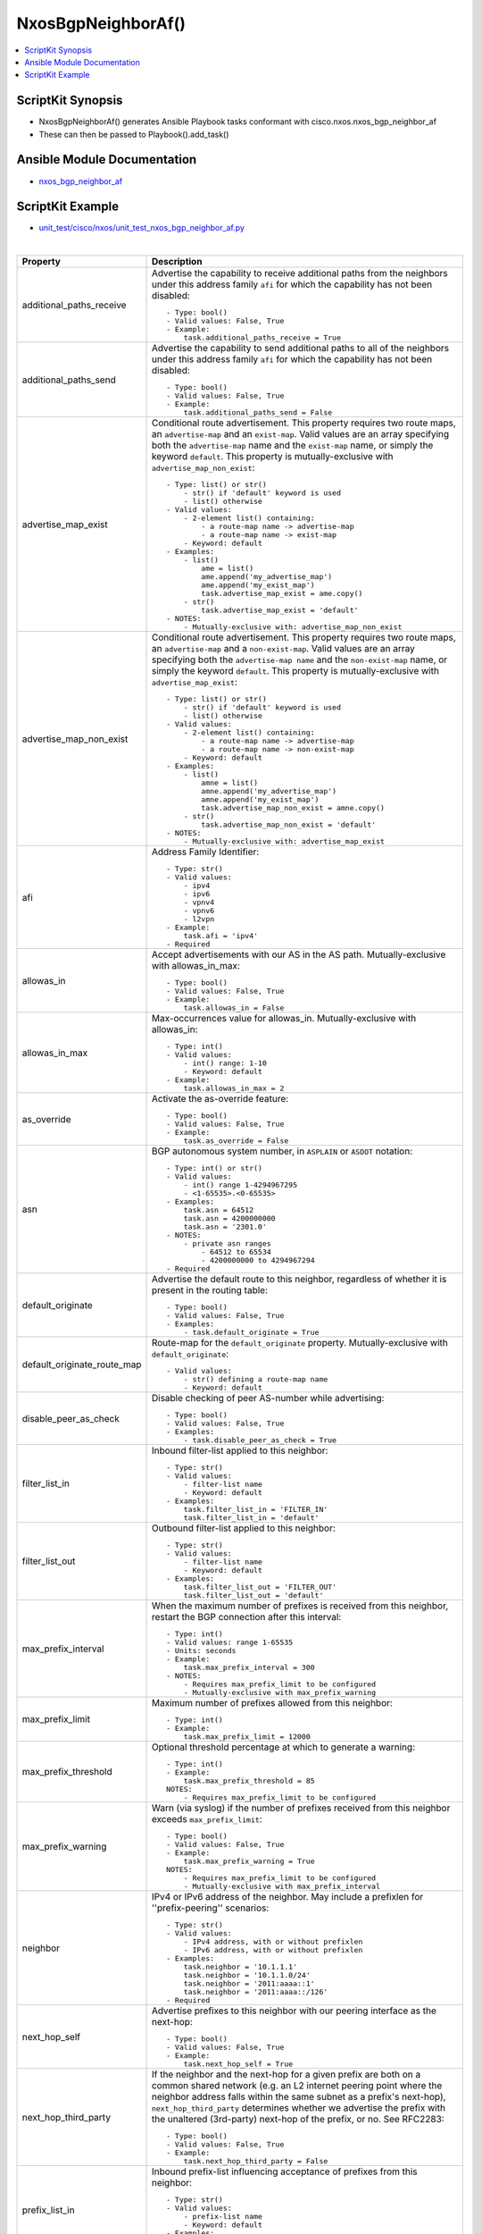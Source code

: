 **************************************
NxosBgpNeighborAf()
**************************************

.. contents::
   :local:
   :depth: 1

ScriptKit Synopsis
------------------
- NxosBgpNeighborAf() generates Ansible Playbook tasks conformant with cisco.nxos.nxos_bgp_neighbor_af
- These can then be passed to Playbook().add_task()

Ansible Module Documentation
----------------------------
- `nxos_bgp_neighbor_af <https://github.com/ansible-collections/cisco.nxos/blob/main/docs/cisco.nxos.nxos_bgp_neighbor_af_module.rst>`_

ScriptKit Example
-----------------
- `unit_test/cisco/nxos/unit_test_nxos_bgp_neighbor_af.py <https://github.com/allenrobel/ask/blob/main/unit_test/cisco/nxos/unit_test_nxos_bgp_neighbor_af.py>`_


|

=============================   ==============================================
Property                        Description
=============================   ==============================================
additional_paths_receive        Advertise the capability to receive additional
                                paths from the neighbors under this
                                address family ``afi`` for which the capability
                                has not been disabled::

                                    - Type: bool()
                                    - Valid values: False, True
                                    - Example:
                                        task.additional_paths_receive = True

additional_paths_send           Advertise the capability to send additional
                                paths to all of the neighbors under this
                                address family ``afi`` for which the capability
                                has not been disabled::

                                    - Type: bool()
                                    - Valid values: False, True
                                    - Example:
                                        task.additional_paths_send = False

advertise_map_exist             Conditional route advertisement. This property
                                requires two route maps, an ``advertise-map``
                                and an ``exist-map``. Valid values are an array
                                specifying both the ``advertise-map`` name and
                                the ``exist-map`` name, or simply the keyword
                                ``default``.  This property is mutually-exclusive
                                with ``advertise_map_non_exist``::

                                    - Type: list() or str()
                                        - str() if 'default' keyword is used
                                        - list() otherwise
                                    - Valid values:
                                        - 2-element list() containing:
                                            - a route-map name -> advertise-map
                                            - a route-map name -> exist-map
                                        - Keyword: default
                                    - Examples:
                                        - list()
                                            ame = list()
                                            ame.append('my_advertise_map')
                                            ame.append('my_exist_map')
                                            task.advertise_map_exist = ame.copy()
                                        - str()
                                            task.advertise_map_exist = 'default'
                                    - NOTES:
                                        - Mutually-exclusive with: advertise_map_non_exist

advertise_map_non_exist         Conditional route advertisement. This property
                                requires two route maps, an ``advertise-map``
                                and a ``non-exist-map``. Valid values are an array
                                specifying both the ``advertise-map name`` and
                                the ``non-exist-map`` name, or simply the keyword
                                ``default``. This property is mutually-exclusive
                                with ``advertise_map_exist``::

                                    - Type: list() or str()
                                        - str() if 'default' keyword is used
                                        - list() otherwise
                                    - Valid values:
                                        - 2-element list() containing:
                                            - a route-map name -> advertise-map
                                            - a route-map name -> non-exist-map
                                        - Keyword: default
                                    - Examples:
                                        - list()
                                            amne = list()
                                            amne.append('my_advertise_map')
                                            amne.append('my_exist_map')
                                            task.advertise_map_non_exist = amne.copy()
                                        - str()
                                            task.advertise_map_non_exist = 'default'
                                    - NOTES:
                                        - Mutually-exclusive with: advertise_map_exist

afi                             Address Family Identifier::

                                    - Type: str()
                                    - Valid values:
                                        - ipv4
                                        - ipv6
                                        - vpnv4
                                        - vpnv6
                                        - l2vpn
                                    - Example:
                                        task.afi = 'ipv4'
                                    - Required

allowas_in                      Accept advertisements with our AS in the AS path.
                                Mutually-exclusive with allowas_in_max::

                                    - Type: bool()
                                    - Valid values: False, True
                                    - Example:
                                        task.allowas_in = False

allowas_in_max                  Max-occurrences value for allowas_in.
                                Mutually-exclusive with allowas_in::

                                    - Type: int()
                                    - Valid values:
                                        - int() range: 1-10
                                        - Keyword: default
                                    - Example:
                                        task.allowas_in_max = 2

as_override                     Activate the as-override feature::

                                    - Type: bool()
                                    - Valid values: False, True
                                    - Example:
                                        task.as_override = False


asn                             BGP autonomous system number, in ``ASPLAIN`` or ``ASDOT`` notation::

                                    - Type: int() or str()
                                    - Valid values:
                                        - int() range 1-4294967295
                                        - <1-65535>.<0-65535>
                                    - Examples:
                                        task.asn = 64512
                                        task.asn = 4200000000
                                        task.asn = '2301.0'
                                    - NOTES:
                                        - private asn ranges
                                            - 64512 to 65534
                                            - 4200000000 to 4294967294
                                    - Required

default_originate               Advertise the default route to this neighbor, regardless
                                of whether it is present in the routing table::

                                    - Type: bool()
                                    - Valid values: False, True
                                    - Examples:
                                        - task.default_originate = True

default_originate_route_map     Route-map for the ``default_originate`` property. 
                                Mutually-exclusive with ``default_originate``::

                                    - Valid values:
                                        - str() defining a route-map name
                                        - Keyword: default

disable_peer_as_check           Disable checking of peer AS-number while advertising::

                                    - Type: bool()
                                    - Valid values: False, True
                                    - Examples:
                                        - task.disable_peer_as_check = True

filter_list_in                  Inbound filter-list applied to this neighbor::

                                    - Type: str()
                                    - Valid values:
                                        - filter-list name
                                        - Keyword: default
                                    - Examples:
                                        task.filter_list_in = 'FILTER_IN'
                                        task.filter_list_in = 'default'

filter_list_out                 Outbound filter-list applied to this neighbor::

                                    - Type: str()
                                    - Valid values:
                                        - filter-list name
                                        - Keyword: default
                                    - Examples:
                                        task.filter_list_out = 'FILTER_OUT'
                                        task.filter_list_out = 'default'

max_prefix_interval             When the maximum number of prefixes is received from this
                                neighbor, restart the BGP connection after this interval::

                                    - Type: int()
                                    - Valid values: range 1-65535
                                    - Units: seconds
                                    - Example:
                                        task.max_prefix_interval = 300
                                    - NOTES:
                                        - Requires max_prefix_limit to be configured
                                        - Mutually-exclusive with max_prefix_warning

max_prefix_limit                Maximum number of prefixes allowed from this neighbor::

                                    - Type: int()
                                    - Example:
                                        task.max_prefix_limit = 12000

max_prefix_threshold            Optional threshold percentage at which to generate a warning::

                                    - Type: int()
                                    - Example:
                                        task.max_prefix_threshold = 85
                                    NOTES:
                                        - Requires max_prefix_limit to be configured

max_prefix_warning              Warn (via syslog) if the number of prefixes received
                                from this neighbor exceeds ``max_prefix_limit``::

                                    - Type: bool()
                                    - Valid values: False, True
                                    - Example:
                                        task.max_prefix_warning = True
                                    NOTES:
                                        - Requires max_prefix_limit to be configured
                                        - Mutually-exclusive with max_prefix_interval

neighbor                        IPv4 or IPv6 address of the neighbor.  May include
                                a prefixlen for ''prefix-peering'' scenarios::

                                    - Type: str()
                                    - Valid values:
                                        - IPv4 address, with or without prefixlen
                                        - IPv6 address, with or without prefixlen
                                    - Examples:
                                        task.neighbor = '10.1.1.1'
                                        task.neighbor = '10.1.1.0/24'
                                        task.neighbor = '2011:aaaa::1'
                                        task.neighbor = '2011:aaaa::/126'
                                    - Required

next_hop_self                   Advertise prefixes to this neighbor with our peering
                                interface as the next-hop::

                                    - Type: bool()
                                    - Valid values: False, True
                                    - Example:
                                        task.next_hop_self = True

next_hop_third_party            If the neighbor and the next-hop for a given prefix are both
                                on a common shared network (e.g. an L2 internet peering point
                                where the neighbor address falls within the same subnet as a
                                prefix's next-hop), ``next_hop_third_party`` determines whether
                                we advertise the prefix with the unaltered (3rd-party) next-hop
                                of the prefix, or no.  See RFC2283::

                                    - Type: bool()
                                    - Valid values: False, True
                                    - Example:
                                        task.next_hop_third_party = False

prefix_list_in                  Inbound prefix-list influencing acceptance of
                                prefixes from this neighbor::

                                    - Type: str()
                                    - Valid values:
                                        - prefix-list name
                                        - Keyword: default
                                    - Examples:
                                        task.prefix_list_in = 'PREFIX_IN'
                                        task.prefix_list_in = 'default'

prefix_list_out                 Outbound prefix-list influencing advertisement of
                                prefixes to this neighbor::

                                    - Type: str()
                                    - Valid values:
                                        - prefix-list name
                                        - Keyword: default
                                    - Examples:
                                        task.prefix_list_out = 'PREFIX_OUT'
                                        task.prefix_list_out = 'default'

rewrite_evpn_rt_asn             Auto generate route targets for EBGP neighbor::

                                    - Type: bool()
                                    - Valid values: False, True
                                    - Example:
                                        task.rewrite_evpn_rt_asn = True

route_map_in                    Inbound route-map for this neighbor which permits
                                and/or denies acceptance of prefixes from neighbor::

                                    - Type: str()
                                    - Valid values:
                                        - route-map name
                                        - Keyword: default
                                    - Examples:
                                        task.route_map_in = 'TO_TOR'
                                        task.route_map_in = 'default'

route_map_out                   Outbound route-map for this neighbor which permits
                                and/or denies advertisement of prefixes::

                                    - Type: str()
                                    - Valid values:
                                        - route-map name
                                        - Keyword: default
                                    - Examples:
                                        task.route_map_out = 'TO_TOR'
                                        task.route_map_out = 'default'

route_reflector_client          Specify whether this neighbor is a route-reflector
                                client::

                                    - Type: bool()
                                    - Valid values: False, True
                                    - Example:
                                        task.route_reflector_client = True

safi                            Sub Address Family Identifier::

                                    - Type: str()
                                    - Valid values:
                                        - unicast
                                        - multicast
                                        - evpn
                                    - Example:
                                        - task.safi = 'unicast'
                                    - Required

send_community                  Send the BGP community attribute to this neighbor::

                                    - Type: str()
                                    - Valid values:
                                        - none
                                        - both
                                        - extended
                                        - standard
                                        - default
                                    - Example:
                                        task.send_community = 'both'

soft_reconfiguration_in         Configure inbound soft-reconfiguration::

                                    - Type: str()
                                    - Valid values:
                                        - enable  (issues: soft-reconfiguration inbound)
                                        - always  (issues: soft-reconfiguration inbound always)
                                        - inherit (remove from neighbor config and inherit,
                                                   if present, from a template)
                                    - Example:
                                        task.soft_reconfiguration_in = 'always'

soo                             Site-of-origin::

                                    - Type: str()
                                    - Valid values:
                                        - str() defining a VPN extcommunity
                                        - str() Keyword: default
                                    - Examples:
                                        - task.soo = '65000:0'
                                        - task.soo = 'default'

state                           Determines whether the config should be present or
                                not on the remote device::

                                    - Type: str()
                                    - Valid values:
                                        - absent
                                        - present
                                    - Examples:
                                        - task.state = 'present'
                                    - Required

suppress_inactive               Advertise only active routes to peers::

                                    - Type: bool()
                                    - Valid values: False, True
                                    - Examples:
                                        - task.suppress_inactive = True

task_name                       Name of the task. Ansible will display this
                                when the playbook is run::

                                    - Type: str()
                                    - Examples:
                                        - task.task_name = 'my task'

unsuppress_map                  In addition to active routes (see ``suppress_inactive``) advertise these
                                inactive routes::

                                    - Type: str()
                                    - Valid values:
                                        - A route-map name
                                        - Keyword: default
                                    - Examples:
                                        - task.unsuppress_map = 'DO_NOT_SUPPRESS_THESE'
                                        - task.unsuppress_map = 'default'

vrf                             Name of the VRF. The name ``default`` is a valid VRF representing
                                the global bgp table.::

                                    - Type: str()
                                    - Default: 'default'
                                    - Examples:
                                        - task.vrf = 'default'
                                        - task.vrf = 'PROD'

weight                          ``weight`` is a Cisco proprietary property and is not exchanged
                                with BGP neighbors.  Weight takes precedence over other BGP path
                                selection attributes (assuming all other attributes are equal 
                                between two or more neighbors). To prefer one neighbor over others
                                (again, assuming their other next-hop selection criteria are equal)
                                set the weight for that neighbor higher than the other neighbors)::

                                    - Type: int() or str()
                                    - Valid values:
                                        - int() range: 0-65535
                                        - str() Keyword: default
                                    - Examples:
                                        - task.weight = 400
                                        - task.weight = 'default'

=============================   ==============================================

|

Authors
~~~~~~~

- Allen Robel (@PacketCalc)
